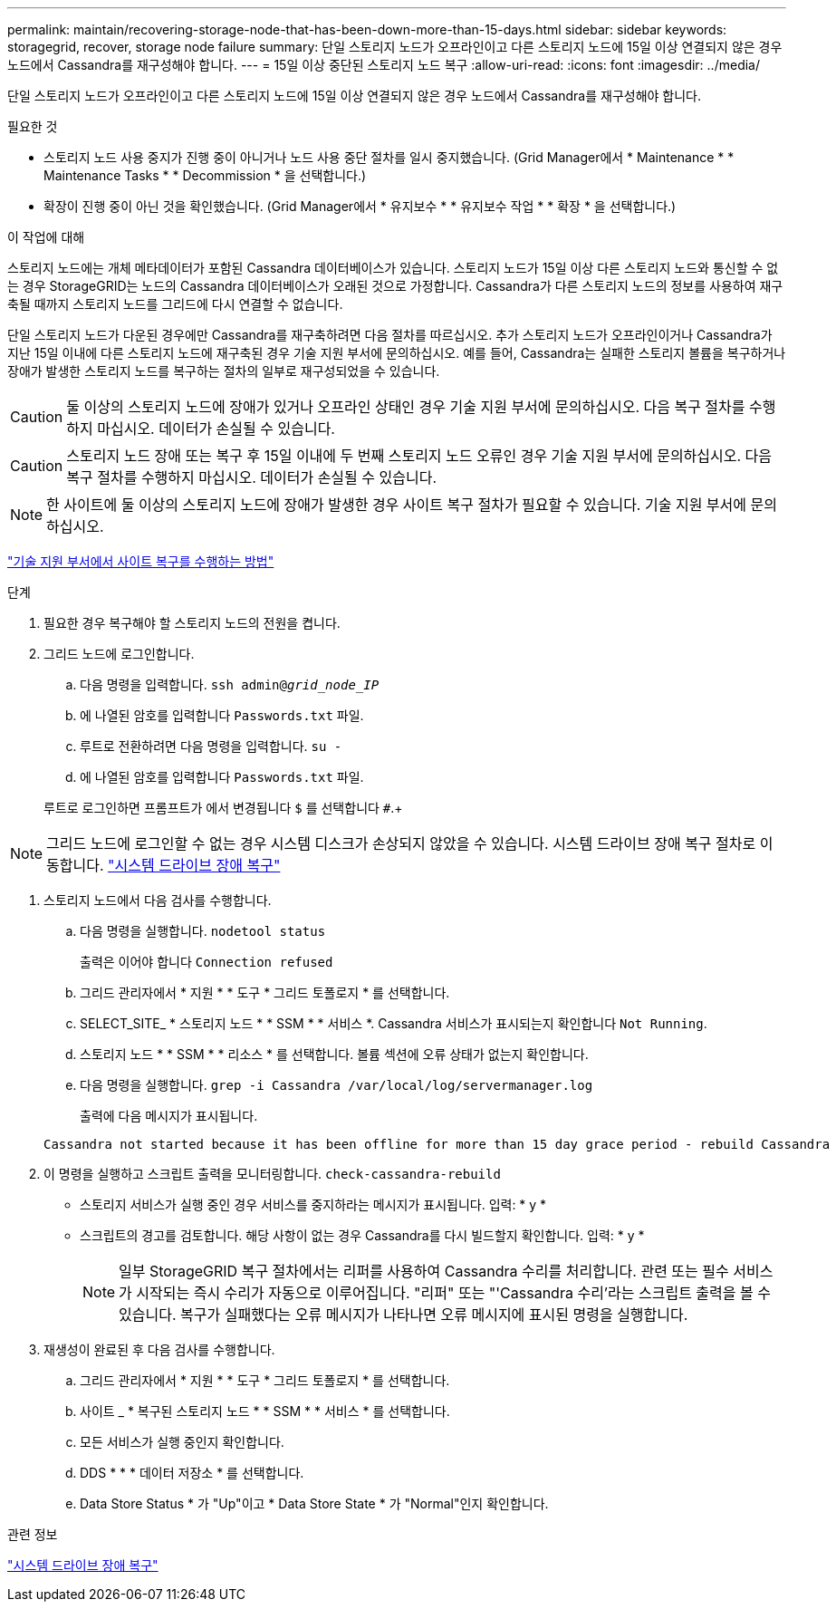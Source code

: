 ---
permalink: maintain/recovering-storage-node-that-has-been-down-more-than-15-days.html 
sidebar: sidebar 
keywords: storagegrid, recover, storage node failure 
summary: 단일 스토리지 노드가 오프라인이고 다른 스토리지 노드에 15일 이상 연결되지 않은 경우 노드에서 Cassandra를 재구성해야 합니다. 
---
= 15일 이상 중단된 스토리지 노드 복구
:allow-uri-read: 
:icons: font
:imagesdir: ../media/


[role="lead"]
단일 스토리지 노드가 오프라인이고 다른 스토리지 노드에 15일 이상 연결되지 않은 경우 노드에서 Cassandra를 재구성해야 합니다.

.필요한 것
* 스토리지 노드 사용 중지가 진행 중이 아니거나 노드 사용 중단 절차를 일시 중지했습니다. (Grid Manager에서 * Maintenance * * Maintenance Tasks * * Decommission * 을 선택합니다.)
* 확장이 진행 중이 아닌 것을 확인했습니다. (Grid Manager에서 * 유지보수 * * 유지보수 작업 * * 확장 * 을 선택합니다.)


.이 작업에 대해
스토리지 노드에는 개체 메타데이터가 포함된 Cassandra 데이터베이스가 있습니다. 스토리지 노드가 15일 이상 다른 스토리지 노드와 통신할 수 없는 경우 StorageGRID는 노드의 Cassandra 데이터베이스가 오래된 것으로 가정합니다. Cassandra가 다른 스토리지 노드의 정보를 사용하여 재구축될 때까지 스토리지 노드를 그리드에 다시 연결할 수 없습니다.

단일 스토리지 노드가 다운된 경우에만 Cassandra를 재구축하려면 다음 절차를 따르십시오. 추가 스토리지 노드가 오프라인이거나 Cassandra가 지난 15일 이내에 다른 스토리지 노드에 재구축된 경우 기술 지원 부서에 문의하십시오. 예를 들어, Cassandra는 실패한 스토리지 볼륨을 복구하거나 장애가 발생한 스토리지 노드를 복구하는 절차의 일부로 재구성되었을 수 있습니다.


CAUTION: 둘 이상의 스토리지 노드에 장애가 있거나 오프라인 상태인 경우 기술 지원 부서에 문의하십시오. 다음 복구 절차를 수행하지 마십시오. 데이터가 손실될 수 있습니다.


CAUTION: 스토리지 노드 장애 또는 복구 후 15일 이내에 두 번째 스토리지 노드 오류인 경우 기술 지원 부서에 문의하십시오. 다음 복구 절차를 수행하지 마십시오. 데이터가 손실될 수 있습니다.


NOTE: 한 사이트에 둘 이상의 스토리지 노드에 장애가 발생한 경우 사이트 복구 절차가 필요할 수 있습니다. 기술 지원 부서에 문의하십시오.

link:how-site-recovery-is-performed-by-technical-support.html["기술 지원 부서에서 사이트 복구를 수행하는 방법"]

.단계
. 필요한 경우 복구해야 할 스토리지 노드의 전원을 켭니다.
. 그리드 노드에 로그인합니다.
+
.. 다음 명령을 입력합니다. `ssh admin@_grid_node_IP_`
.. 에 나열된 암호를 입력합니다 `Passwords.txt` 파일.
.. 루트로 전환하려면 다음 명령을 입력합니다. `su -`
.. 에 나열된 암호를 입력합니다 `Passwords.txt` 파일.


+
루트로 로그인하면 프롬프트가 에서 변경됩니다 `$` 를 선택합니다 `#`.+




NOTE: 그리드 노드에 로그인할 수 없는 경우 시스템 디스크가 손상되지 않았을 수 있습니다. 시스템 드라이브 장애 복구 절차로 이동합니다. link:recovering-from-system-drive-failure.html["시스템 드라이브 장애 복구"]

. 스토리지 노드에서 다음 검사를 수행합니다.
+
.. 다음 명령을 실행합니다. `nodetool status`
+
출력은 이어야 합니다 `Connection refused`

.. 그리드 관리자에서 * 지원 * * 도구 * 그리드 토폴로지 * 를 선택합니다.
.. SELECT_SITE_ * 스토리지 노드 * * SSM * * 서비스 *. Cassandra 서비스가 표시되는지 확인합니다 `Not Running`.
.. 스토리지 노드 * * SSM * * 리소스 * 를 선택합니다. 볼륨 섹션에 오류 상태가 없는지 확인합니다.
.. 다음 명령을 실행합니다. `grep -i Cassandra /var/local/log/servermanager.log`
+
출력에 다음 메시지가 표시됩니다.

+
[listing]
----
Cassandra not started because it has been offline for more than 15 day grace period - rebuild Cassandra
----


. 이 명령을 실행하고 스크립트 출력을 모니터링합니다. `check-cassandra-rebuild`
+
** 스토리지 서비스가 실행 중인 경우 서비스를 중지하라는 메시지가 표시됩니다. 입력: * y *
** 스크립트의 경고를 검토합니다. 해당 사항이 없는 경우 Cassandra를 다시 빌드할지 확인합니다. 입력: * y *
+

NOTE: 일부 StorageGRID 복구 절차에서는 리퍼를 사용하여 Cassandra 수리를 처리합니다. 관련 또는 필수 서비스가 시작되는 즉시 수리가 자동으로 이루어집니다. "리퍼" 또는 "'Cassandra 수리'라는 스크립트 출력을 볼 수 있습니다. 복구가 실패했다는 오류 메시지가 나타나면 오류 메시지에 표시된 명령을 실행합니다.



. 재생성이 완료된 후 다음 검사를 수행합니다.
+
.. 그리드 관리자에서 * 지원 * * 도구 * 그리드 토폴로지 * 를 선택합니다.
.. 사이트 _ * 복구된 스토리지 노드 * * SSM * * 서비스 * 를 선택합니다.
.. 모든 서비스가 실행 중인지 확인합니다.
.. DDS * * * 데이터 저장소 * 를 선택합니다.
.. Data Store Status * 가 "Up"이고 * Data Store State * 가 "Normal"인지 확인합니다.




.관련 정보
link:recovering-from-system-drive-failure.html["시스템 드라이브 장애 복구"]
